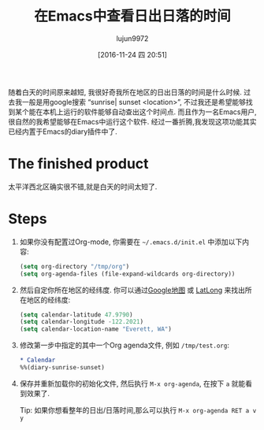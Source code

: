 #+TITLE: 在Emacs中查看日出日落的时间
#+AUTHOR: lujun9972
#+TAGS: emacs-common
#+DATE: [2016-11-24 四 20:51]
#+LANGUAGE:  zh-CN
#+OPTIONS:  H:6 num:nil toc:t \n:nil ::t |:t ^:nil -:nil f:t *:t <:nil

随着白天的时间原来越短, 我很好奇我所在地区的日出日落的时间是什么时候. 
过去我一般是用google搜索 “sunrise| sunset <location>”, 不过我还是希望能够找到某个能在本机上运行的软件能够自动查出这个时间点.
而且作为一名Emacs用户,很自然的我希望能够在Emacs中运行这个软件.
经过一番折腾,我发现这项功能其实已经内置于Emacs的diary插件中了.

* The finished product

[[http://www.jmdeldin.com/images/emacs_sunrise.png]]
太平洋西北区确实很不错,就是白天的时间太短了.

* Steps

1. 如果你没有配置过Org-mode, 你需要在 =~/.emacs.d/init.el= 中添加以下内容:
   
    #+BEGIN_SRC emacs-lisp
      (setq org-directory "/tmp/org")
      (setq org-agenda-files (file-expand-wildcards org-directory))
    #+END_SRC

2. 然后自定你所在地区的经纬度. 你可以通过[[http://maps.google.com][Google地图]] 或 [[http://www.latlong.net/][LatLong]] 来找出所在地区的经纬度:
   
    #+BEGIN_SRC emacs-lisp
      (setq calendar-latitude 47.9790)
      (setq calendar-longitude -122.2021)
      (setq calendar-location-name "Everett, WA")
    #+END_SRC

3. 修改第一步中指定的其中一个Org agenda文件, 例如 =/tmp/test.org=:
   
    #+BEGIN_SRC org
      ,* Calendar
      %%(diary-sunrise-sunset)
    #+END_SRC

4. 保存并重新加载你的初始化文件, 然后执行 =M-x org-agenda=, 在按下 =a= 就能看到效果了. 

   Tip: 如果你想看整年的日出/日落时间,那么可以执行 =M-x org-agenda RET a v y=
